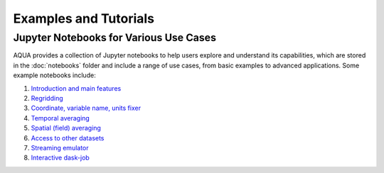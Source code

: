 Examples and Tutorials
======================

Jupyter Notebooks for Various Use Cases
---------------------------------------

AQUA provides a collection of Jupyter notebooks to help users explore and understand its capabilities, 
which are stored in the :doc:`notebooks` folder and include a range of use cases, from basic examples to advanced applications. 
Some example notebooks include:

1. `Introduction and main features <https://github.com/oloapinivad/AQUA/blob/main/notebooks/reader/main.ipynb>`_
2. `Regridding <https://github.com/oloapinivad/AQUA/blob/main/notebooks/reader/regrid.ipynb>`_
3. `Coordinate, variable name, units fixer <https://github.com/oloapinivad/AQUA/blob/main/notebooks/reader/fixer.ipynb>`_
4. `Temporal averaging  <https://github.com/oloapinivad/AQUA/blob/main/notebooks/reader/timmean.ipynb>`_
5. `Spatial (field) averaging <https://github.com/oloapinivad/AQUA/blob/main/notebooks/reader/fldmean.ipynb>`_
6. `Access to other datasets <https://github.com/oloapinivad/AQUA/blob/main/notebooks/reader/datasets.ipynb>`_
7. `Streaming emulator <https://github.com/oloapinivad/AQUA/blob/main/notebooks/reader/streaming.ipynb>`_
8. `Interactive dask-job  <https://github.com/oloapinivad/AQUA/blob/main/notebooks/slurm/slurm.ipynb>`_



